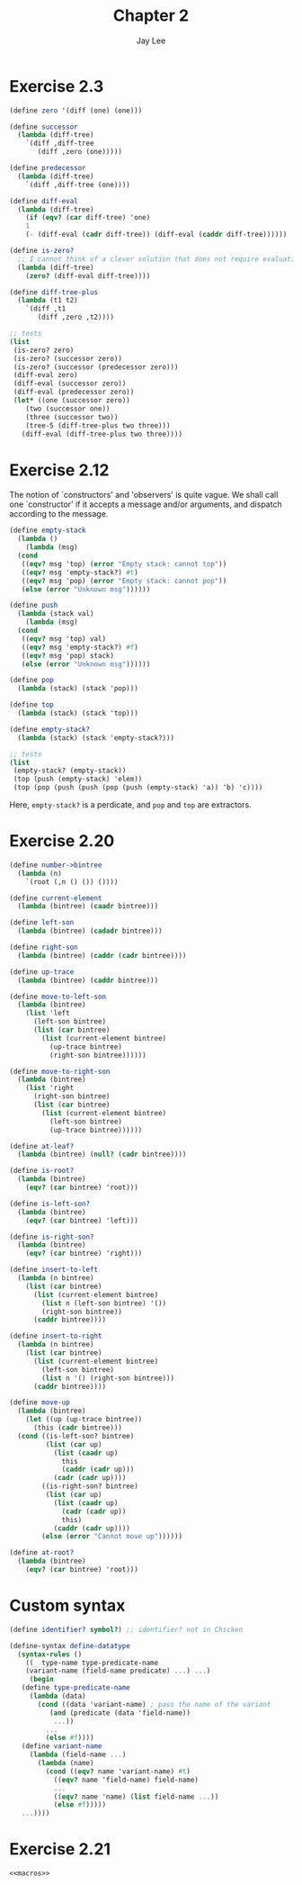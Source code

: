 #+TITLE: Chapter 2
#+AUTHOR: Jay Lee
#+STARTUP: latexpreview
#+LATEX_HEADER: \usepackage{bussproofs}

* Exercise 2.3
#+begin_src scheme
  (define zero '(diff (one) (one)))

  (define successor
    (lambda (diff-tree)
      `(diff ,diff-tree
	     (diff ,zero (one)))))

  (define predecessor
    (lambda (diff-tree)
      `(diff ,diff-tree (one))))

  (define diff-eval
    (lambda (diff-tree)
      (if (eqv? (car diff-tree) 'one)
	  1
	  (- (diff-eval (cadr diff-tree)) (diff-eval (caddr diff-tree))))))

  (define is-zero?
    ;; I cannot think of a clever solution that does not require evaluation of a diff-tree
    (lambda (diff-tree)
      (zero? (diff-eval diff-tree))))

  (define diff-tree-plus
    (lambda (t1 t2)
      `(diff ,t1
	     (diff ,zero ,t2))))

  ;; tests
  (list
   (is-zero? zero)
   (is-zero? (successor zero))
   (is-zero? (successor (predecessor zero)))
   (diff-eval zero)
   (diff-eval (successor zero))
   (diff-eval (predecessor zero))
   (let* ((one (successor zero))
	  (two (successor one))
	  (three (successor two))
	  (tree-5 (diff-tree-plus two three)))
     (diff-eval (diff-tree-plus two three))))
#+end_src

#+RESULTS:
: '(#t #f #t 0 1 -1 5)

* Exercise 2.12
The notion of `constructors' and 'observers' is quite vague.
We shall call one `constructor' if it accepts a message and/or arguments, and dispatch according to the message.
#+begin_src scheme
  (define empty-stack
    (lambda ()
      (lambda (msg)
	(cond
	 ((eqv? msg 'top) (error "Empty stack: cannot top"))
	 ((eqv? msg 'empty-stack?) #t)
	 ((eqv? msg 'pop) (error "Empty stack: cannot pop"))
	 (else (error "Unknown msg"))))))

  (define push
    (lambda (stack val)
      (lambda (msg)
	(cond
	 ((eqv? msg 'top) val)
	 ((eqv? msg 'empty-stack?) #f)
	 ((eqv? msg 'pop) stack)
	 (else (error "Unknown msg"))))))

  (define pop
    (lambda (stack) (stack 'pop)))

  (define top
    (lambda (stack) (stack 'top)))

  (define empty-stack?
    (lambda (stack) (stack 'empty-stack?)))

  ;; tests
  (list
   (empty-stack? (empty-stack))
   (top (push (empty-stack) 'elem))
   (top (pop (push (push (pop (push (empty-stack) 'a)) 'b) 'c))))
#+end_src

#+RESULTS:
: '(#t elem b)

Here, =empty-stack?= is a perdicate, and =pop= and =top= are extractors.

* Exercise 2.20
#+begin_src scheme
  (define number->bintree
    (lambda (n)
      `(root (,n () ()) ())))

  (define current-element
    (lambda (bintree) (caadr bintree)))

  (define left-son
    (lambda (bintree) (cadadr bintree)))

  (define right-son
    (lambda (bintree) (caddr (cadr bintree))))

  (define up-trace
    (lambda (bintree) (caddr bintree)))

  (define move-to-left-son
    (lambda (bintree)
      (list 'left
	    (left-son bintree)
	    (list (car bintree)
		  (list (current-element bintree)
			(up-trace bintree)
			(right-son bintree))))))

  (define move-to-right-son
    (lambda (bintree)
      (list 'right
	    (right-son bintree)
	    (list (car bintree)
		  (list (current-element bintree)
			(left-son bintree)
			(up-trace bintree))))))

  (define at-leaf?
    (lambda (bintree) (null? (cadr bintree))))

  (define is-root?
    (lambda (bintree)
      (eqv? (car bintree) 'root)))

  (define is-left-son?
    (lambda (bintree)
      (eqv? (car bintree) 'left)))

  (define is-right-son?
    (lambda (bintree)
      (eqv? (car bintree) 'right)))

  (define insert-to-left
    (lambda (n bintree)
      (list (car bintree)
	    (list (current-element bintree)
		  (list n (left-son bintree) '())
		  (right-son bintree))
	    (caddr bintree))))

  (define insert-to-right
    (lambda (n bintree)
      (list (car bintree)
	    (list (current-element bintree)
		  (left-son bintree)
		  (list n '() (right-son bintree)))
	    (caddr bintree))))

  (define move-up
    (lambda (bintree)
      (let ((up (up-trace bintree))
	    (this (cadr bintree)))
	(cond ((is-left-son? bintree)
	       (list (car up)
		     (list (caadr up)
			   this
			   (caddr (cadr up)))
		     (cadr (cadr up))))
	      ((is-right-son? bintree)
	       (list (car up)
		     (list (caadr up)
			   (cadr (cadr up))
			   this)
		     (caddr (cadr up))))
	      (else (error "Cannot move up"))))))

  (define at-root?
    (lambda (bintree)
      (eqv? (car bintree) 'root)))
#+end_src

* Custom syntax
#+name: macros
#+begin_src scheme
  (define identifier? symbol?) ;; identifier? not in Chicken

  (define-syntax define-datatype
    (syntax-rules ()
      ((_ type-name type-predicate-name
	  (variant-name (field-name predicate) ...) ...)
       (begin
	 (define type-predicate-name
	   (lambda (data)
	     (cond ((data 'variant-name) ; pass the name of the variant
		    (and (predicate (data 'field-name))
			 ...))
		   ...
		   (else #f))))
	 (define variant-name
	   (lambda (field-name ...)
	     (lambda (name)
	       (cond ((eqv? name 'variant-name) #t)
		     ((eqv? name 'field-name) field-name)
		     ...
		     ((eqv? name 'name) (list field-name ...))
		     (else #f)))))
	 ...))))
#+end_src

* Exercise 2.21
#+begin_src scheme :noweb yes
  <<macros>>
  
#+end_src

#+RESULTS:
: 1
